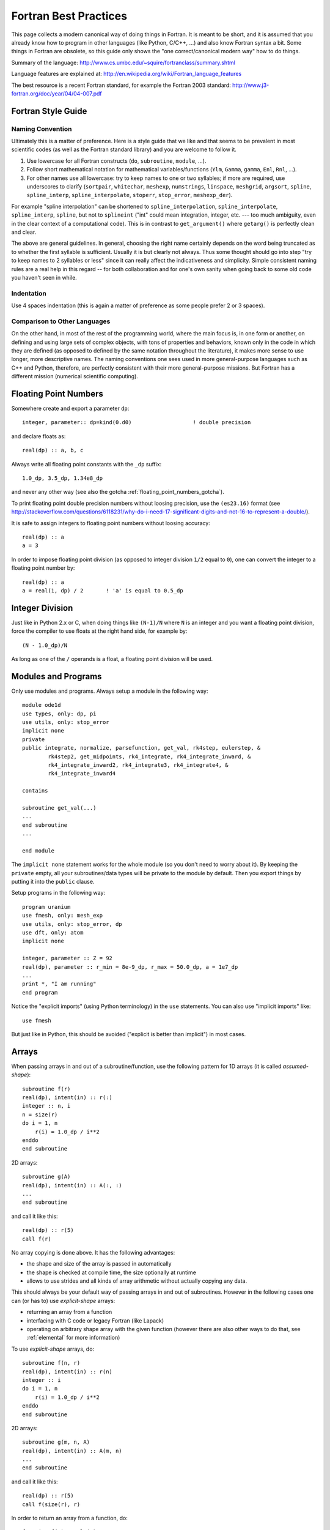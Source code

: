 Fortran Best Practices
======================

.. highlight:: fortran

This page collects a modern canonical way of doing things in Fortran. It is meant to be short, and it is assumed that you already know how to program in other languages (like Python, C/C++, ...) and also know Fortran syntax a bit. Some things in Fortran are obsolete, so this guide only shows the "one correct/canonical modern way" how to do things.

Summary of the language: http://www.cs.umbc.edu/~squire/fortranclass/summary.shtml

Language features are explained at: http://en.wikipedia.org/wiki/Fortran_language_features

The best resource is a recent Fortran standard, for example the Fortran 2003 standard: http://www.j3-fortran.org/doc/year/04/04-007.pdf

Fortran Style Guide
-------------------

Naming Convention
~~~~~~~~~~~~~~~~~

Ultimately this is a matter of preference. Here is a style guide that we like
and that seems to be prevalent in most scientific codes (as well as the Fortran
standard library) and you are welcome to follow it.

1. Use lowercase for all Fortran constructs (``do``, ``subroutine``, ``module``,
   ...).
2. Follow short mathematical notation for mathematical variables/functions
   (``Ylm``, ``Gamma``, ``gamma``, ``Enl``, ``Rnl``, ...).
3. For other names use all lowercase: try to keep names to one or two
   syllables; if more are required, use underscores to clarify (``sortpair``,
   ``whitechar``, ``meshexp``, ``numstrings``, ``linspace``, ``meshgrid``,
   ``argsort``, ``spline``, ``spline_interp``, ``spline_interpolate``,
   ``stoperr``, ``stop_error``, ``meshexp_der``).

For example "spline interpolation" can be shortened to
``spline_interpolation``, ``spline_interpolate``, ``spline_interp``,
``spline``, but not to ``splineint`` ("int" could mean integration, integer,
etc. --- too much ambiguity, even in the clear context of a computational
code). This is in contrast to ``get_argument()`` where ``getarg()`` is
perfectly clean and clear.

The above are general guidelines.  In general, choosing the right name
certainly depends on the word being truncated as to whether the first syllable
is sufficient. Usually it is but clearly not always. Thus some thought should
go into step "try to keep names to 2 syllables or less" since it can really
affect the indicativeness and simplicity. Simple consistent naming rules are a
real help in this regard -- for both collaboration and for one's own sanity
when going back to some old code you haven't seen in while.

Indentation
~~~~~~~~~~~

Use 4 spaces indentation (this is again a matter of preference as
some people prefer 2 or 3 spaces).

Comparison to Other Languages
~~~~~~~~~~~~~~~~~~~~~~~~~~~~~

On the other hand, in most of the rest of the programming world, where the main
focus is, in one form or another, on defining and using large sets of complex
objects, with tons of properties and behaviors, known only in the code in which
they are defined (as opposed to defined by the same  notation throughout the
literature), it makes more sense to use longer, more descriptive names. The
naming conventions one sees used in more general-purpose languages such as C++
and Python, therefore, are perfectly consistent with their more general-purpose
missions. But Fortran has a different mission (numerical scientific computing).

.. _floating_point_numbers:

Floating Point Numbers
----------------------

Somewhere create and export a parameter ``dp``::

    integer, parameter:: dp=kind(0.d0)                   ! double precision

and declare floats as::

    real(dp) :: a, b, c

Always write all floating point constants with the ``_dp`` suffix::

    1.0_dp, 3.5_dp, 1.34e8_dp

and never any other way (see also the gotcha
:ref:`floating_point_numbers_gotcha`).

To print floating point double precision
numbers without loosing precision, use the ``(es23.16)`` format (see
http://stackoverflow.com/questions/6118231/why-do-i-need-17-significant-digits-and-not-16-to-represent-a-double/).

It is safe to assign integers to floating point numbers without loosing
accuracy::

    real(dp) :: a
    a = 3

In order to impose floating point division (as opposed to integer division
``1/2`` equal to ``0``), one can convert the integer to a floating point number
by::

    real(dp) :: a
    a = real(1, dp) / 2       ! 'a' is equal to 0.5_dp

Integer Division
----------------

Just like in Python 2.x or C, when doing things like ``(N-1)/N`` where ``N`` is an integer and you want a floating point division, force the compiler to use floats at the right hand side, for example by::

    (N - 1.0_dp)/N

As long as one of the ``/`` operands is a float, a floating point division will be used.

.. _modules:

Modules and Programs
--------------------

Only use modules and programs. Always setup a module in the following way::

    module ode1d
    use types, only: dp, pi
    use utils, only: stop_error
    implicit none
    private
    public integrate, normalize, parsefunction, get_val, rk4step, eulerstep, &
            rk4step2, get_midpoints, rk4_integrate, rk4_integrate_inward, &
            rk4_integrate_inward2, rk4_integrate3, rk4_integrate4, &
            rk4_integrate_inward4

    contains

    subroutine get_val(...)
    ...
    end subroutine
    ...

    end module

The ``implicit none`` statement works for the whole module (so you don't need to worry about it). By keeping the ``private`` empty, all your subroutines/data types will be private to the module by default. Then you export things by putting it into the ``public`` clause.

Setup programs in the following way::

    program uranium
    use fmesh, only: mesh_exp
    use utils, only: stop_error, dp
    use dft, only: atom
    implicit none

    integer, parameter :: Z = 92
    real(dp), parameter :: r_min = 8e-9_dp, r_max = 50.0_dp, a = 1e7_dp
    ...
    print *, "I am running"
    end program

Notice the "explicit imports" (using Python terminology) in the ``use`` statements. You can also use "implicit imports" like::

    use fmesh

But just like in Python, this should be avoided ("explicit is better than implicit") in most cases.

Arrays
------

When passing arrays in and out of a subroutine/function, use
the following pattern for 1D arrays (it is called `assumed-shape`)::

    subroutine f(r)
    real(dp), intent(in) :: r(:)
    integer :: n, i
    n = size(r)
    do i = 1, n
        r(i) = 1.0_dp / i**2
    enddo
    end subroutine

2D arrays::

    subroutine g(A)
    real(dp), intent(in) :: A(:, :)
    ...
    end subroutine

and call it like this::

    real(dp) :: r(5)
    call f(r)

No array copying is done above. It has the following
advantages:

* the shape and size of the array is passed in automatically
* the shape is checked at compile time, the size optionally at runtime
* allows to use strides and all kinds of array
  arithmetic without actually copying any data.

This should always be your default
way of passing arrays in and out of subroutines. However
in the following cases one can (or has to) use `explicit-shape` arrays:

* returning an array from a function
* interfacing with C code or legacy Fortran (like Lapack)
* operating on arbitrary shape array with the given function (however there are
  also other ways to do that, see :ref:`elemental` for more information)

To use `explicit-shape` arrays, do::

    subroutine f(n, r)
    real(dp), intent(in) :: r(n)
    integer :: i
    do i = 1, n
        r(i) = 1.0_dp / i**2
    enddo
    end subroutine

2D arrays::

    subroutine g(m, n, A)
    real(dp), intent(in) :: A(m, n)
    ...
    end subroutine

and call it like this::

    real(dp) :: r(5)
    call f(size(r), r)

In order to return an array from a function, do::

    function f(n) result(r)
    integer, intent(in) :: n
    real(dp) :: r(n)
    integer :: i
    do i = 1, n
        r(i) = 1.0_dp / i**2
    enddo
    end function

If you want to enforce/check the size of the arrays, put at the beginning of
the function::

    if (size(r) /= 4) stop "Incorrect size of 'r'"

To initialize an array, do::

    integer :: r(5)
    r = [1, 2, 3, 4, 5]

This syntax is valid since the Fortran 2003 standard and it is the preferred
syntax (the old syntax ``r = (/ 1, 2, 3, 4, 5 /)`` should only be used if you
cannot use Fortran 2003).

In order for the array to start with different index than 1, do::

    subroutine print_eigenvalues(kappa_min, lam)
    integer, intent(in) :: kappa_min
    real(dp), intent(in) :: lam(kappa_min:)

    integer :: kappa
    do kappa = kappa_min, ubound(lam, 1)
        print *, kappa, lam(kappa)
    end do
    end subroutine

Multidimensional Arrays
-----------------------

Always access slices as ``V(:, 1)``, ``V(:, 2)``, or ``V(:, :, 1)``, e.g. the colons should be on the left. That way the stride is contiguous and it will be fast. So when you need some slice in your algorithm, always setup the array in a way, so that you call it as above. If you put the colon on the right, it will be slow.

Example::

    dydx = matmul(C(:, :, i), y) ! fast
    dydx = matmul(C(i, :, :), y) ! slow

In other words, the "fortran storage order" is: smallest/fastest changing/innermost-loop index first, largest/slowest/outermost-loop index last ("Inner-most are left-most."). So the elements of a 3D array ``A(N1,N2,N3)`` are stored, and thus most efficiently accessed, as::

    do i3 = 1, N3
        do i2 = 1, N2
            do i1 = 1, N1
                A(i1, i2, i3)
            end do
        end do
    end do

Associated array of vectors would then be most efficiently accessed as::

    do i3 = 1, N3
        do i2 = 1, N2
            A(:, i2, i3)
        end do
    end do

And associated set of matrices would be most efficiently accessed as::

    do i3 = 1, N3
        A(:, :, i3)
    end do

Storing/accessing as above then accesses always contiguous blocks of memory, directly adjacent to one another; no skips/strides.

When not sure, always rewrite (in your head) the algorithm to use strides, for example the first loop would become::

    do i3 = 1, N3
        Ai3 = A(:, :, i3)
        do i2 = 1, N2
            Ai2i3 = Ai3(:, i2)
            do i1 = 1, N1
                Ai2i3(i1)
            end do
        end do
    end do

the second loop would become::

    do i3 = 1, N3
        Ai3 = A(:, :, i3)
        do i2 = 1, N2
            Ai3(:, i2)
        end do
    end do

And then make sure that all the strides are always on the left. Then it will be fast.

.. _elemental:

Element-wise Operations on Arrays Using Subroutines/Functions
-------------------------------------------------------------

There are three approaches:

* ``elemental`` subroutines
* `explicit-shape` arrays
* implementing the operation for vectors and write simple wrapper subroutines
  (that use ``reshape`` internally) for each array shape

In the first approach,
one uses the ``elemental`` keyword to create a function like this::

    real(dp) elemental function nroot(n, x) result(y)
    integer, intent(in) :: n
    real(dp), intent(in) :: x
    y = x**(1._dp / n)
    end function

All arguments (in and out) must be scalars. You can then use
this function with arrays of any (compatible) shape, for example::

    print *, nroot(2, 9._dp)
    print *, nroot(2, [1._dp, 4._dp, 9._dp, 10._dp])
    print *, nroot(2, reshape([1._dp, 4._dp, 9._dp, 10._dp], [2, 2]))
    print *, nroot([2, 3, 4, 5], [1._dp, 4._dp, 9._dp, 10._dp])
    print *, nroot([2, 3, 4, 5], 4._dp)

The output will be::

   3.0000000000000000
   1.0000000000000000        2.0000000000000000        3.0000000000000000        3.1622776601683795
   1.0000000000000000        2.0000000000000000        3.0000000000000000        3.1622776601683795
   1.0000000000000000        1.5874010519681994        1.7320508075688772        1.5848931924611136
   2.0000000000000000        1.5874010519681994        1.4142135623730951        1.3195079107728942

In the above, typically ``n`` is a parameter and ``x`` is the array of an
arbitrary shape, but as you can see, Fortran does not care as long as the final
operation makes sense (if one argument is an array, then the other arguments
must be either arrays of the same shape or scalars). If it does not, you will
get a compiler error.

The ``elemental`` keyword implies the ``pure`` keyword, so the subroutine must
be pure (can only use ``pure`` subroutines and have no side effects).

If the elemental function's algorithm can be made faster using array operations
inside, or if for some reason the arguments must be arrays of incompatible
shapes,
then one should use the other two approaches.
One can make ``nroot`` operate
on a vector and write a simple wrappers for other array shapes::

    function nroot(n, x) result(y)
    integer, intent(in) :: n
    real(dp), intent(in) :: x(:)
    real(dp) :: y(size(x))
    y = x**(1._dp / n)
    end function

    function nroot_0d(n, x) result(y)
    integer, intent(in) :: n
    real(dp), intent(in) :: x
    real(dp) :: y
    real(dp) :: tmp(1)
    tmp = nroot(n, [x])
    y = tmp(1)
    end function

    function nroot_2d(n, x) result(y)
    integer, intent(in) :: n
    real(dp), intent(in) :: x(:, :)
    real(dp) :: y(size(x, 1), size(x, 2))
    y = reshape(nroot(n, reshape(x, [size(x)])), [size(x, 1), size(x, 2)])
    end function

And use as follows::

    print *, nroot_0d(2, 9._dp)
    print *, nroot(2, [1._dp, 4._dp, 9._dp, 10._dp])
    print *, nroot_2d(2, reshape([1._dp, 4._dp, 9._dp, 10._dp], [2, 2]))

This will print::

    3.0000000000000000
    1.0000000000000000        2.0000000000000000        3.0000000000000000        3.1622776601683795
    1.0000000000000000        2.0000000000000000        3.0000000000000000        3.1622776601683795


Or one can use `explicit-shape` arrays as follows::

    function nroot(n, k, x) result(y)
    integer, intent(in) :: n, k
    real(dp), intent(in) :: x(k)
    real(dp) :: y(size(x))
    y = x**(1._dp / n)
    end function

Use as follows::

    print *, nroot(2, 1, [9._dp])
    print *, nroot(2, 4, [1._dp, 4._dp, 9._dp, 10._dp])
    print *, nroot(2, 4, reshape([1._dp, 4._dp, 9._dp, 10._dp], [2, 2]))

The output is the same as before::

       3.0000000000000000
       1.0000000000000000        2.0000000000000000        3.0000000000000000        3.1622776601683795
       1.0000000000000000        2.0000000000000000        3.0000000000000000        3.1622776601683795


Allocatable Arrays
------------------

When using allocatable arrays (as opposed to pointers), Fortran manages the
memory automatically and it is not possible to create memory leaks.

For example you can allocate it inside a subroutine::

    subroutine foo(lam)
    real(dp), allocatable, intent(out) :: lam
    allocate(lam(5))
    end subroutine

And use somewhere else::

    real(dp), allocatable :: lam
    call foo(lam)

When the ``lam`` symbol goes out of scope, Fortran will deallocate it. If
``allocate`` is called twice on the same array, Fortran will abort with a
runtime error. One can check if ``lam`` is already allocated and deallocate it
if needed (before another allocation)::

    if (allocated(lam)) deallocate(lam)
    allocate(lam(10))


File Input/Output
-----------------

To read from a file::

    integer :: u
    open(newunit=u, file="log.txt", status="old")
    read(u, *) a, b
    close(u)

Write to a file::

    integer :: u
    open(newunit=u, file="log.txt", status="replace")
    write(u, *) a, b
    close(u)

To append to an existing file::

    integer :: u
    open(newunit=u, file="log.txt", position="append", status="old")
    write(u, *) N, V(N)
    close(u)

The ``newunit`` keyword argument to ``open`` is a Fortran 2008 standard, in older compilers, just replace
``open(newunit=u, ...)`` by::

    open(newunit(u), ...)

where the ``newunit`` function is defined by::

    integer function newunit(unit) result(n)
    ! returns lowest i/o unit number not in use
    integer, intent(out), optional :: unit
    logical inuse
    integer, parameter :: nmin=10   ! avoid lower numbers which are sometimes reserved
    integer, parameter :: nmax=999  ! may be system-dependent
    do n = nmin, nmax
        inquire(unit=n, opened=inuse)
        if (.not. inuse) then
            if (present(unit)) unit=n
            return
        end if
    end do
    call stop_error("newunit ERROR: available unit not found.")
    end function

.. _c_interface:

Interfacing with C
------------------

Write a C wrapper using the ``iso_c_binding`` module::

    module fmesh_wrapper

    use iso_c_binding, only: c_double, c_int
    use fmesh, only: mesh_exp

    implicit none

    contains

    subroutine c_mesh_exp(r_min, r_max, a, N, mesh) bind(c)
    real(c_double), intent(in) :: r_min
    real(c_double), intent(in) :: r_max
    real(c_double), intent(in) :: a
    integer(c_int), intent(in) :: N
    real(c_double), intent(out) :: mesh(N)
    call mesh_exp(r_min, r_max, a, N, mesh)
    end subroutine

    ! wrap more functions here
    ! ...

    end module

You need to declare the length of all arrays (``mesh(N)``) and pass it as a
parameter. The Fortran compiler will check that the C and Fortran types match.
If it compiles, you can then trust it, and call it from C using the following
declaration:

.. code-block:: c

    void c_mesh_exp(double *r_min, double *r_max, double *a, int *N,
            double *mesh);

use it as:

.. code-block:: c

    int N=5;
    double r_min, r_max, a, mesh[N];
    c_mesh_exp(&r_min, &r_max, &a, &N, mesh);

No matter if you are passing arrays in or out, always allocate them in C first, and you are (in C) responsible for the memory management. Use Fortran to fill (or use) your arrays (that you own in C).

If calling the Fortran ``exp_mesh`` subroutine from the ``c_exp_mesh`` subroutine is a problem (CPU efficiency), you can simply implement whatever the routine does directly in the ``c_exp_mesh`` subroutine. In other words, use the ``iso_c_binding`` module as a direct way to call Fortran code from C, and you can make it as fast as needed.

.. _python_interface:

Interfacing with Python
-----------------------

Using Cython
~~~~~~~~~~~~

To wrap Fortran code in Python, export it to C first (see above) and then write
this Cython code:

.. code-block:: cython

    from numpy cimport ndarray
    from numpy import empty

    cdef extern:
        void c_mesh_exp(double *r_min, double *r_max, double *a, int *N,
                double *mesh)

    def mesh_exp(double r_min, double r_max, double a, int N):
        cdef ndarray[double, mode="c"] mesh = empty(N, dtype="double")
        c_mesh_exp(&r_min, &r_max, &a, &N, &mesh[0])
        return mesh

The memory is allocated and owned (reference counted) by Python, and a pointer is given to the Fortran code. Use this approach for both "in" and "out" arrays.

Notice that we didn't write any C code --- we only told fortran to use the C
calling convention when producing the ".o" files, and then we pretended in
Cython, that the function is implemented in C, but in fact, it is linked in
from Fortran directly. So this is the most direct way of calling Fortran from
Python. There is no intermediate step, and no unnecessary processing/wrapping
involved.


Using ctypes
~~~~~~~~~~~~

Alternatively, you can assign C-callable names to your Fortran
routines like this::

    subroutine mesh_exp(r_min, r_max, a, N, mesh) bind(c, name='mesh_exp')
      real(c_double), intent(in), value :: r_min
      real(c_double), intent(in), value :: r_max
      real(c_double), intent(in), value :: a
      integer(c_int), intent(in), value :: N
      real(c_double), intent(out) :: mesh(N)

      ! ...

    end subroutine mesh_exp

and use the builtin `ctypes <http://docs.python.org/library/ctypes.html>`_
Python package to dynamically load
shared object files containing your C-callable Fortran routines and
call them directly:

.. code-block:: python

    from ctypes import CDLL, POINTER, c_int, c_double
    from numpy import empty

    fortran = CDLL('./libmyfortranroutines.so')

    mesh = empty(N, dtype="double")
    fortran.mesh_exp(c_double(r_min), c_double(r_max), c_double(a), c_int(N),
                     mesh.ctypes.data_as(POINTER(c_double)))



Callbacks
---------

There are two ways to implement callbacks to be used like this::

    subroutine foo(a, k)
    use integrals, only: simpson
    real(dp) :: a, k
    print *, simpson(f, 0._dp, pi)
    print *, simpson(f, 0._dp, 2*pi)

    contains

    real(dp) function f(x) result(y)
    real(dp), intent(in) :: x
    y = a*sin(k*x)
    end function f

    end subroutine foo

The traditional approach is to simply declare the ``f`` dummy variable as a
subroutine/function using::

    module integrals
    use types, only: dp
    implicit none
    private
    public simpson

    contains

    real(dp) function simpson(f, a, b) result(s)
    real(dp), intent(in) :: a, b
    interface
        real(dp) function f(x)
        use types, only: dp
        implicit none
        real(dp), intent(in) :: x
        end function
    end interface
    s = (b-a) / 6 * (f(a) + 4*f((a+b)/2) + f(b))
    end function

    end module

The other approach since f2003 is to first define a new type for our callback,
and then use ``procedure(func)`` as the type of the dummy argument::

    module integrals
    use types, only: dp
    implicit none
    private
    public simpson

    contains

    real(dp) function simpson(f, a, b) result(s)
    real(dp), intent(in) :: a, b
    interface
        real(dp) function func(x)
        use types, only: dp
        implicit none
        real(dp), intent(in) :: x
        end function
    end interface
    procedure(func) :: f
    s = (b-a) / 6 * (f(a) + 4*f((a+b)/2) + f(b))
    end function

    end module

The new type can also be defined outside of the function (and reused), like::

    module integrals
    use types, only: dp
    implicit none
    private
    public simpson

    interface
        real(dp) function func(x)
        use types, only: dp
        implicit none
        real(dp), intent(in) :: x
        end function
    end interface

    contains

    real(dp) function simpson(f, a, b) result(s)
    real(dp), intent(in) :: a, b
    procedure(func) :: f
    s = (b-a) / 6 * (f(a) + 4*f((a+b)/2) + f(b))
    end function

    real(dp) function simpson2(f, a, b) result(s)
    real(dp), intent(in) :: a, b
    procedure(func) :: f
    real(dp) :: mid
    mid = (a + b)/2
    s = simpson(f, a, mid) + simpson(f, mid, b)
    end function

    end module

.. _callbacks:

Type Casting in Callbacks
-------------------------

There are essentially five different ways to do that, each
with its own advantages and disadvantages.

The methods I, II and V can be used both in C and Fortran.
The methods III and IV are only available in Fortran.
The method VI is obsolete and should not be used.

I: Work Arrays
~~~~~~~~~~~~~~~

Pass a "work array" or two which are packed with everything needed by the
caller and unpacked by the called routine. This is the old way -- e.g., how
LAPACK does it.

Integrator::

    module integrals
    use types, only: dp
    implicit none
    private
    public simpson

    contains

    real(dp) function simpson(f, a, b, data) result(s)
    real(dp), intent(in) :: a, b
    interface
        real(dp) function func(x, data)
        use types, only: dp
        implicit none
        real(dp), intent(in) :: x
        real(dp), intent(inout) :: data(:)
        end function
    end interface
    procedure(func) :: f
    real(dp), intent(inout) :: data(:)
    s = (b-a) / 6 * (f(a, data) + 4*f((a+b)/2, data) + f(b, data))
    end function

    end module

Usage::

    module test
    use types, only: dp
    use integrals, only: simpson
    implicit none
    private
    public foo

    contains

    real(dp) function f(x, data) result(y)
    real(dp), intent(in) :: x
    real(dp), intent(inout) :: data(:)
    real(dp) :: a, k
    a = data(1)
    k = data(2)
    y = a*sin(k*x)
    end function

    subroutine foo(a, k)
    real(dp) :: a, k
    real(dp) :: data(2)
    data(1) = a
    data(2) = k
    print *, simpson(f, 0._dp, pi, data)
    print *, simpson(f, 0._dp, 2*pi, data)
    end subroutine

    end module


II: General Structure
~~~~~~~~~~~~~~~~~~~~~

Define general structure or two which encompass the variations you actually
need (or are even remotely likely to need going forward). This single structure
type or two can then change if needed as future needs/ideas permit but won't
likely need to change from passing, say, real numbers to, say, and
instantiation of a text editor.

Integrator::

    module integrals
    use types, only: dp
    implicit none
    private
    public simpson, context

    type context
        ! This would be adjusted according to the problem to be solved.
        ! For example:
        real(dp) :: a, b, c, d
        integer :: i, j, k, l
        real(dp), pointer :: x(:), y(:)
        integer, pointer :: z(:)
    end type

    contains

    real(dp) function simpson(f, a, b, data) result(s)
    real(dp), intent(in) :: a, b
    interface
        real(dp) function func(x, data)
        use types, only: dp
        implicit none
        real(dp), intent(in) :: x
        type(context), intent(inout) :: data
        end function
    end interface
    procedure(func) :: f
    type(context), intent(inout) :: data
    s = (b-a) / 6 * (f(a, data) + 4*f((a+b)/2, data) + f(b, data))
    end function

    end module

Usage::

    module test
    use types, only: dp
    use integrals, only: simpson, context
    implicit none
    private
    public foo

    contains

    real(dp) function f(x, data) result(y)
    real(dp), intent(in) :: x
    type(context), intent(inout) :: data
    real(dp) :: a, k
    a = data%a
    k = data%b
    y = a*sin(k*x)
    end function

    subroutine foo(a, k)
    real(dp) :: a, k
    type(context) :: data
    data%a = a
    data%b = k
    print *, simpson(f, 0._dp, pi, data)
    print *, simpson(f, 0._dp, 2*pi, data)
    end subroutine

    end module


There is only so much flexibility really
needed. For example, you could define two structure types for this purpose, one
for Schroedinger and one for Dirac. Each would then be sufficiently general and
contain all the needed pieces with all the right labels.

Point is: it needn't
be "one abstract type to encompass all" or bust. There are natural and viable
options between "all" and "none".

III: Private Module Variables
~~~~~~~~~~~~~~~~~~~~~~~~~~~~~

Hide the variable arguments completely by passing in module variables.

Integrator::

    module integrals
    use types, only: dp
    implicit none
    private
    public simpson

    contains

    real(dp) function simpson(f, a, b) result(s)
    real(dp), intent(in) :: a, b
    interface
        real(dp) function func(x)
        use types, only: dp
        implicit none
        real(dp), intent(in) :: x
        end function
    end interface
    procedure(func) :: f
    s = (b-a) / 6 * (f(a) + 4*f((a+b)/2) + f(b))
    end function

    end module

Usage::

    module test
    use types, only: dp
    use integrals, only: simpson
    implicit none
    private
    public foo

    real(dp) :: global_a, global_k

    contains

    real(dp) function f(x) result(y)
    real(dp), intent(in) :: x
    y = global_a*sin(global_k*x)
    end function

    subroutine foo(a, k)
    real(dp) :: a, k
    global_a = a
    global_k = k
    print *, simpson(f, 0._dp, pi)
    print *, simpson(f, 0._dp, 2*pi)
    end subroutine

    end module


However it is best to avoid such global variables -- even though really just
semi-global -- if possible. But sometimes it may be the simplest cleanest way.
However, with a bit of thought, usually there is a better, safer, more explicit
way along the lines of II or IV.

IV: Nested functions
~~~~~~~~~~~~~~~~~~~~

Integrator::

    module integrals
    use types, only: dp
    implicit none
    private
    public simpson

    contains

    real(dp) function simpson(f, a, b) result(s)
    real(dp), intent(in) :: a, b
    interface
        real(dp) function func(x)
        use types, only: dp
        implicit none
        real(dp), intent(in) :: x
        end function
    end interface
    procedure(func) :: f
    s = (b-a) / 6 * (f(a) + 4*f((a+b)/2) + f(b))
    end function

    end module

Usage::

    subroutine foo(a, k)
    use integrals, only: simpson
    real(dp) :: a, k
    print *, simpson(f, 0._dp, pi)
    print *, simpson(f, 0._dp, 2*pi)

    contains

    real(dp) function f(x) result(y)
    real(dp), intent(in) :: x
    y = a*sin(k*x)
    end function f

    end subroutine foo



V: Using type(c_ptr) Pointer
~~~~~~~~~~~~~~~~~~~~~~~~~~~~

In C, one would use the ``void *`` pointer. In Fortran, one
can use ``type(c_ptr)`` for exactly the same purpose.

Integrator::

    module integrals
    use types, only: dp
    use iso_c_binding, only: c_ptr
    implicit none
    private
    public simpson

    contains

    real(dp) function simpson(f, a, b, data) result(s)
    real(dp), intent(in) :: a, b
    interface
        real(dp) function func(x, data)
        use types, only: dp
        implicit none
        real(dp), intent(in) :: x
        type(c_ptr), intent(in) :: data
        end function
    end interface
    procedure(func) :: f
    type(c_ptr), intent(in) :: data
    s = (b-a) / 6 * (f(a, data) + 4*f((a+b)/2, data) + f(b, data))
    end function

    end module

Usage::

    module test
    use types, only: dp
    use integrals, only: simpson
    use iso_c_binding, only: c_ptr, c_loc, c_f_pointer
    implicit none
    private
    public foo

    type f_data
        ! Only contains data that we need for our particular callback.
        real(dp) :: a, k
    end type

    contains

    real(dp) function f(x, data) result(y)
    real(dp), intent(in) :: x
    type(c_ptr), intent(in) :: data
    type(f_data), pointer :: d
    call c_f_pointer(data, d)
    y = d%a * sin(d%k * x)
    end function

    subroutine foo(a, k)
    real(dp) :: a, k
    type(f_data), target :: data
    data%a = a
    data%k = k
    print *, simpson(f, 0._dp, pi, c_loc(data))
    print *, simpson(f, 0._dp, 2*pi, c_loc(data))
    end subroutine

    end module

As always, with the advantages of such re-casting, as Fortran lets you
do if you really want to, come also the disadvantages that fewer compile- and
run-time checks are possible to catch errors; and with that, inevitably more
leaky, bug-prone code. So one always has to balance the costs and benefits.

Usually, in the context of scientific programming, where the main thrust
is to represent and solve precise mathematical formulations (as opposed to
create a GUI with some untold number of buttons, drop-downs, and other
interface elements), simplest, least bug-prone, and fastest is to use one of
the previous approaches.

VI: transfer() Intrinsic Function
~~~~~~~~~~~~~~~~~~~~~~~~~~~~~~~~~

Before Fortran 2003, the only way to do type casting
was using the ``transfer`` intrinsic function. It is functionally equivalent to
the method V, but more verbose and more error prone.
It is now obsolete and one should use the method V instead.

Examples:

http://jblevins.org/log/transfer

http://jblevins.org/research/generic-list.pdf

http://www.macresearch.org/advanced_fortran_90_callbacks_with_the_transfer_function

VII: Object Oriented Approach
~~~~~~~~~~~~~~~~~~~~~~~~~~~~~

The module::

    module integrals

    use types, only: dp
    implicit none
    private

    public :: integrand, simpson

    ! User extends this type
    type, abstract :: integrand
    contains
        procedure(func), deferred :: eval
    end type

    abstract interface
        function func(this, x) result(fx)
        import :: integrand, dp
        class(integrand) :: this
        real(dp), intent(in) :: x
        real(dp) :: fx
        end function
    end interface

    contains

    real(dp) function simpson(f, a, b) result(s)
    class(integrand) :: f
    real(dp), intent(in) :: a, b
    s = ((b-a)/6) * (f%eval(a) + 4*f%eval((a+b)/2) + f%eval(b))
    end function

    end module

The abstract type prescribes exactly what the integration routine
needs, namely a method to evaluate the function, but imposes nothing
else on the user.  The user extends this type, providing a concrete
implementation of the eval type bound procedure and adding necessary
context data as components of the extended type.

Usage::

    module example_usage

    use types, only: dp
    use integrals, only: integrand, simpson
    implicit none
    private

    public :: foo

    type, extends(integrand) :: my_integrand
        real(dp) :: a, k
    contains
        procedure :: eval => f
    end type

    contains

    function f(this, x) result(fx)
    class(my_integrand) :: this
    real(dp), intent(in) :: x
    real(dp) :: fx
    fx = this%a*sin(this%k*x)
    end function

    subroutine foo(a, k)
    real(dp) :: a, k
    type(my_integrand) :: my_f
    my_f%a = a
    my_f%k = k
    print *, simpson(my_f, 0.0_dp, 1.0_dp)
    print *, simpson(my_f, 0.0_dp, 2.0_dp)
    end subroutine

    end module

Complete Example of void * vs type(c_ptr) and transfer()
~~~~~~~~~~~~~~~~~~~~~~~~~~~~~~~~~~~~~~~~~~~~~~~~~~~~~~~~

Here are three equivalent codes: one in C using ``void *`` and two codes in
Fortran using ``type(c_ptr)`` and ``transfer()``:

========  ===============   ===============================
Language  Method            Link
========  ===============   ===============================
C         ``void *``        https://gist.github.com/1665641
Fortran   ``type(c_ptr)``   https://gist.github.com/1665626
Fortran   ``transfer()``    https://gist.github.com/1665630
========  ===============   ===============================

The C code uses the standard C approach for writing extensible libraries that
accept callbacks and contexts. The two Fortran codes show how to do the same.
The ``type(c_ptr)`` method is equivalent to the C version and that is the
approach that should be used.

The ``transfer()`` method is here for completeness only (before Fortran 2003,
it was the only way) and it is a little cumbersome, because the user needs to
create auxiliary conversion functions for each of his types.
As such, the ``type(c_ptr)`` method should be used instead.
